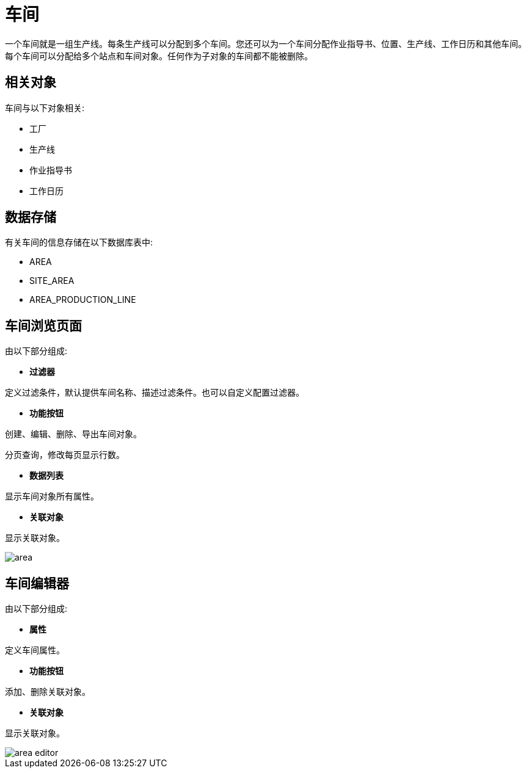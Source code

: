 = 车间

一个车间就是一组生产线。每条生产线可以分配到多个车间。您还可以为一个车间分配作业指导书、位置、生产线、工作日历和其他车间。每个车间可以分配给多个站点和车间对象。任何作为子对象的车间都不能被删除。


== 相关对象
车间与以下对象相关:

* 工厂
* 生产线
* 作业指导书
* 工作日历


== 数据存储
有关车间的信息存储在以下数据库表中:

* AREA
* SITE_AREA
* AREA_PRODUCTION_LINE

== 车间浏览页面
由以下部分组成:

* *过滤器*

定义过滤条件，默认提供车间名称、描述过滤条件。也可以自定义配置过滤器。

* *功能按钮*

创建、编辑、删除、导出车间对象。

分页查询，修改每页显示行数。

* *数据列表*

显示车间对象所有属性。

* *关联对象*

显示关联对象。

image::area.png[align="center"]

== 车间编辑器
由以下部分组成:

* *属性*

定义车间属性。

* *功能按钮*

添加、删除关联对象。

* *关联对象*

显示关联对象。

image::area-editor.png[align="center"]
